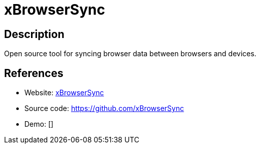 = xBrowserSync

:Name:          xBrowserSync
:Language:      xBrowserSync
:License:       MIT
:Topic:         Bookmarks and Link Sharing
:Category:      
:Subcategory:   

// END-OF-HEADER. DO NOT MODIFY OR DELETE THIS LINE

== Description

Open source tool for syncing browser data between browsers and devices.

== References

* Website: https://www.xbrowsersync.org[xBrowserSync]
* Source code: https://github.com/xBrowserSync[https://github.com/xBrowserSync]
* Demo: []
